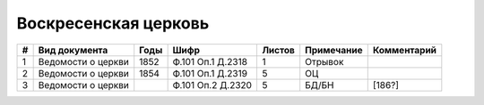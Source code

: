 
.. Church datasheet RST template
.. Autogenerated by cfp-sphinx.py

.. index:: Воскресенская церковь

Воскресенская церковь
=====================

.. list-table::
   :header-rows: 1

   * - #
     - Вид документа
     - Годы
     - Шифр
     - Листов
     - Примечание
     - Комментарий

   * - 1
     - Ведомости о церкви
     - 1852
     - Ф.101 Оп.1 Д.2318
     - 1
     - Отрывок
     - 
   * - 2
     - Ведомости о церкви
     - 1854
     - Ф.101 Оп.1 Д.2319
     - 5
     - ОЦ
     - 
   * - 3
     - Ведомости о церкви
     - 
     - Ф.101 Оп.2 Д.2320
     - 5
     - БД/БН
     - [186?]


